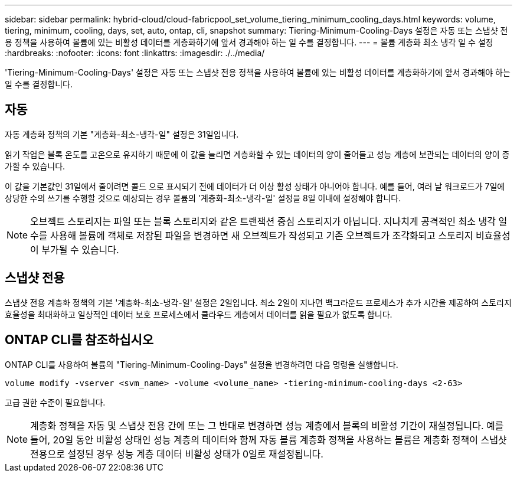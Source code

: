 ---
sidebar: sidebar 
permalink: hybrid-cloud/cloud-fabricpool_set_volume_tiering_minimum_cooling_days.html 
keywords: volume, tiering, minimum, cooling, days, set, auto, ontap, cli, snapshot 
summary: Tiering-Minimum-Cooling-Days 설정은 자동 또는 스냅샷 전용 정책을 사용하여 볼륨에 있는 비활성 데이터를 계층화하기에 앞서 경과해야 하는 일 수를 결정합니다. 
---
= 볼륨 계층화 최소 냉각 일 수 설정
:hardbreaks:
:nofooter: 
:icons: font
:linkattrs: 
:imagesdir: ./../media/


'Tiering-Minimum-Cooling-Days' 설정은 자동 또는 스냅샷 전용 정책을 사용하여 볼륨에 있는 비활성 데이터를 계층화하기에 앞서 경과해야 하는 일 수를 결정합니다.



== 자동

자동 계층화 정책의 기본 "계층화-최소-냉각-일" 설정은 31일입니다.

읽기 작업은 블록 온도를 고온으로 유지하기 때문에 이 값을 늘리면 계층화할 수 있는 데이터의 양이 줄어들고 성능 계층에 보관되는 데이터의 양이 증가할 수 있습니다.

이 값을 기본값인 31일에서 줄이려면 콜드 으로 표시되기 전에 데이터가 더 이상 활성 상태가 아니어야 합니다. 예를 들어, 여러 날 워크로드가 7일에 상당한 수의 쓰기를 수행할 것으로 예상되는 경우 볼륨의 '계층화-최소-냉각-일' 설정을 8일 이내에 설정해야 합니다.


NOTE: 오브젝트 스토리지는 파일 또는 블록 스토리지와 같은 트랜잭션 중심 스토리지가 아닙니다. 지나치게 공격적인 최소 냉각 일 수를 사용해 볼륨에 객체로 저장된 파일을 변경하면 새 오브젝트가 작성되고 기존 오브젝트가 조각화되고 스토리지 비효율성이 부가될 수 있습니다.



== 스냅샷 전용

스냅샷 전용 계층화 정책의 기본 '계층화-최소-냉각-일' 설정은 2일입니다. 최소 2일이 지나면 백그라운드 프로세스가 추가 시간을 제공하여 스토리지 효율성을 최대화하고 일상적인 데이터 보호 프로세스에서 클라우드 계층에서 데이터를 읽을 필요가 없도록 합니다.



== ONTAP CLI를 참조하십시오

ONTAP CLI를 사용하여 볼륨의 "Tiering-Minimum-Cooling-Days" 설정을 변경하려면 다음 명령을 실행합니다.

....
volume modify -vserver <svm_name> -volume <volume_name> -tiering-minimum-cooling-days <2-63>
....
고급 권한 수준이 필요합니다.


NOTE: 계층화 정책을 자동 및 스냅샷 전용 간에 또는 그 반대로 변경하면 성능 계층에서 블록의 비활성 기간이 재설정됩니다. 예를 들어, 20일 동안 비활성 상태인 성능 계층의 데이터와 함께 자동 볼륨 계층화 정책을 사용하는 볼륨은 계층화 정책이 스냅샷 전용으로 설정된 경우 성능 계층 데이터 비활성 상태가 0일로 재설정됩니다.
